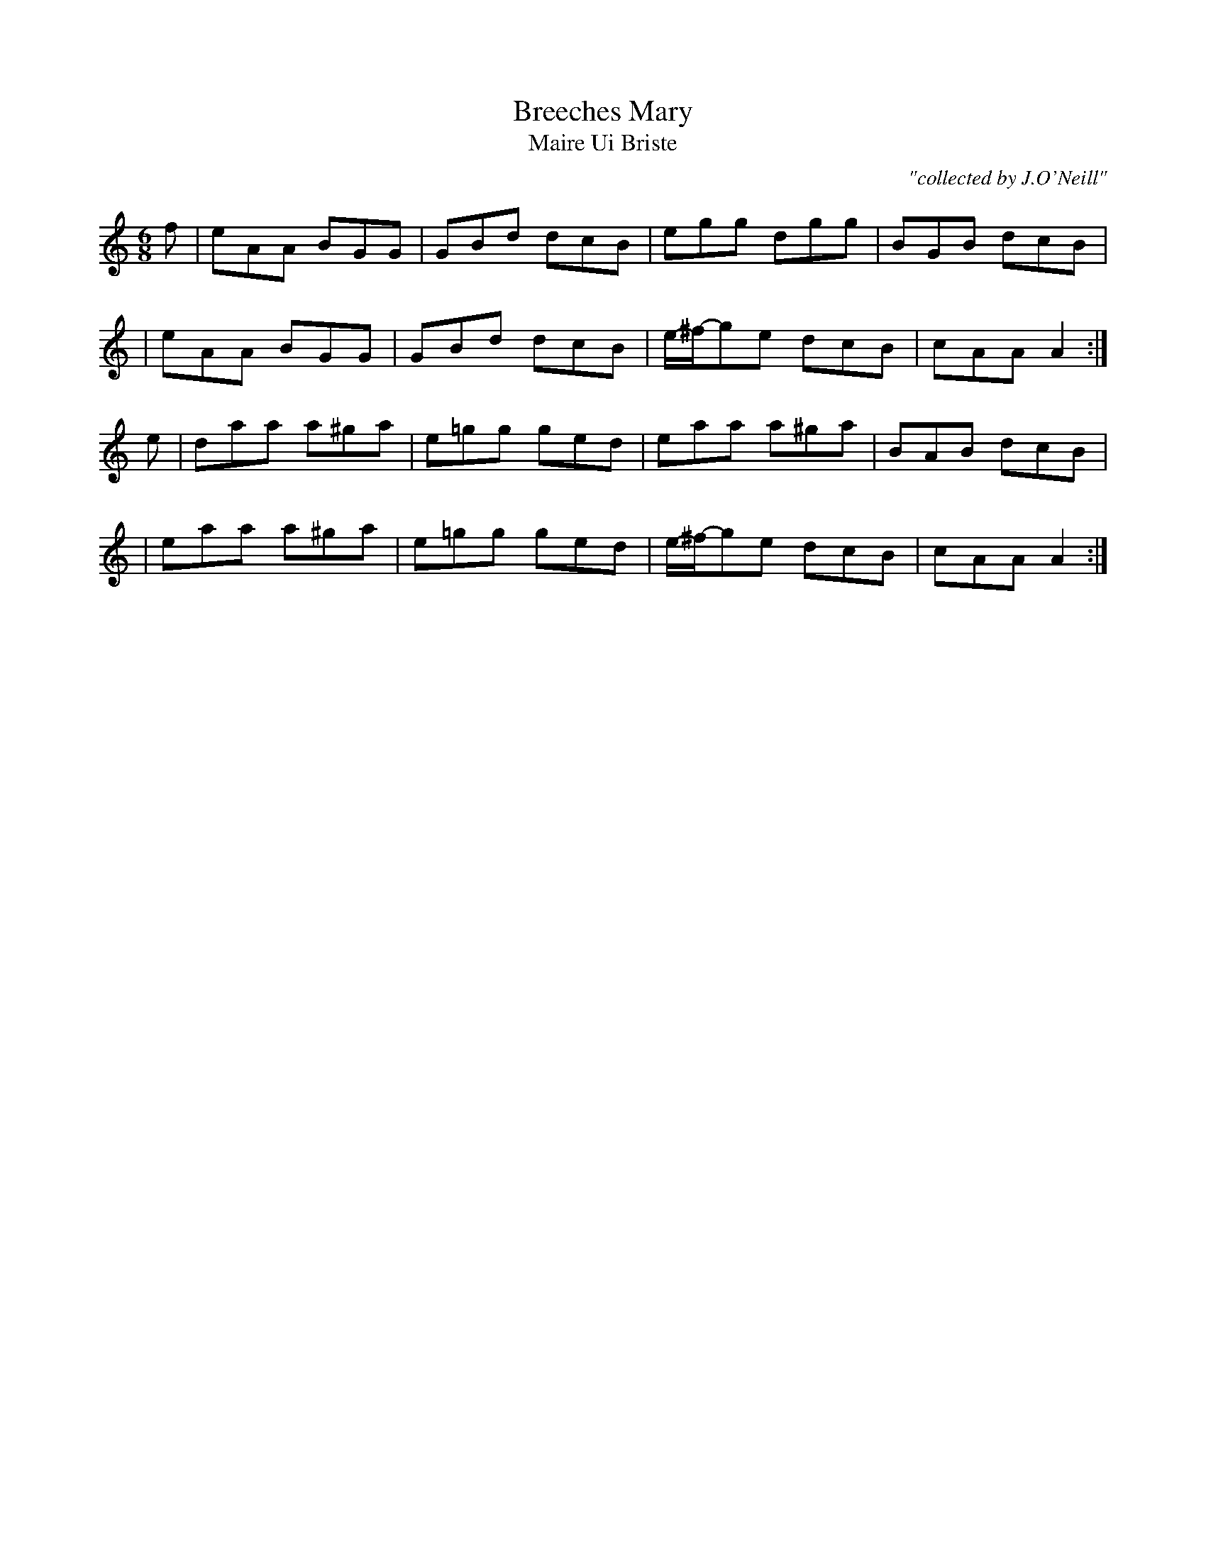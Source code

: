 X:990
T:Breeches Mary
T:Maire Ui Briste
R:double jig
C:"collected by J.O'Neill"
S:990 O'Neill's Music of Ireland
B:O'Neill's 990
M:6/8
K:Am
f|eAA BGG|GBd dcB|egg dgg|BGB dcB|
|eAA BGG|GBd dcB|e/-^f/-ge dcB|cAA A2:|
e|daa a^ga|e=gg ged|eaa a^ga|BAB dcB|
|eaa a^ga|e=gg ged|e/-^f/-ge dcB|cAA A2:|
